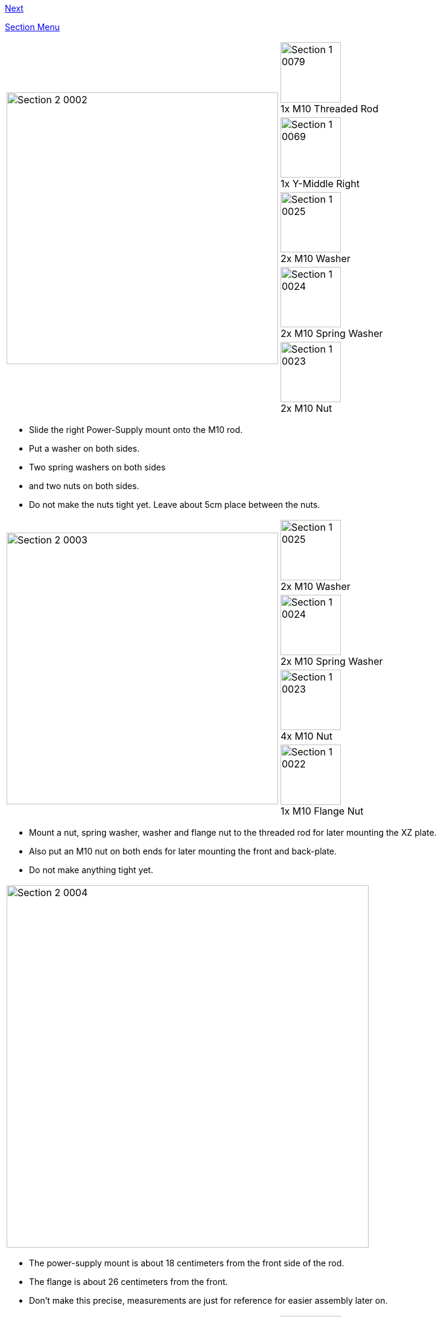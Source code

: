 link:Section-2.2-Assembly-of-the-Y-Unit-Mounting-the-Front-and-Back-Plate[Next]

link:Section-2-Assembly-of-the-Y-Unit[Section Menu]

|====
1.5+|image:media/Section_2_0002.png[width=450]|
image:media/Section_1_0079.png[width=100] +
1x M10 Threaded Rod
|
image:media/Section_1_0069.png[width=100] +
1x Y-Middle Right
|
image:media/Section_1_0025.png[width=100] +
2x M10 Washer
|
image:media/Section_1_0024.png[width=100] +
2x M10 Spring Washer
|
image:media/Section_1_0023.png[width=100] +
2x M10 Nut
|====

* Slide the right Power-Supply mount onto the M10 rod. 
* Put a washer on both sides.
* Two spring washers on both sides
* and two nuts on both sides. 
* Do not make the nuts tight yet. Leave about 5cm place between the nuts.

<<<

|====
1.4+|image:media/Section_2_0003.png[width=450]|
image:media/Section_1_0025.png[width=100] +
2x M10 Washer
|
image:media/Section_1_0024.png[width=100] +
2x M10 Spring Washer
|
image:media/Section_1_0023.png[width=100] +
4x M10 Nut
|
image:media/Section_1_0022.png[width=100] +
1x M10 Flange Nut
|====

* Mount a nut, spring washer, washer and flange nut to the threaded rod for later mounting the XZ plate. 
* Also put an M10 nut on both ends for later mounting the front and back-plate.
* Do not make anything tight yet.

<<<

|====
|image:media/Section_2_0004.png[width=600]
|====

* The power-supply mount is about 18 centimeters from the front side of the rod. 
* The flange is about 26 centimeters from the front. 
* Don't make this precise, measurements are just for reference for easier assembly later on.

<<<


|====
1.6+|image:media/Section_2_0005.png[width=450]|
image:media/Section_1_0079.png[width=100] +
1x M10 Threaded Rod
|
image:media/Section_1_0068.png[width=100] +
1x Y-Middle Left
|
image:media/Section_1_0025.png[width=100] +
4x M10 Washer
|
image:media/Section_1_0024.png[width=100] +
4x M10 Spring Washer
|
image:media/Section_1_0023.png[width=100] +
6x M10 Nut
|
image:media/Section_1_0022.png[width=100] +
1x M10 Flange Nut
|====


* Do the same for the left-hand rod.
* Make sure that the orientation of the plastic parts is correct. The arrows should be pointing upwards. 

<<<

|====
1.5+|image:media/Section_2_0006.png[width=450]|
image:media/Section_1_0065.png[width=100] +
1x Y-Front Left
|
image:media/Section_1_0067.png[width=100] +
1x Y-Height Adjuster
|
image:media/Section_1_0029.png[width=100] +
1x M3x16 Cylinder Screw
|
image:media/Section_1_0026.png[width=100] +
1x M3 Locknut
|
image:media/Section_1_0160.png[width=100] +
1x How screws are measured
|====

* Turn the nut about 5mm onto the screw
* Put the Y-Height Adjuster into the Y-FrontLeft part
* Push the screw and nut into the slots of the plastic parts
** Make sure the hexagon of the screw is reachable through the hole in the Height adjuster
** Later this assembly will enable you to adjust the height of the smooth rod


<<<

|====
1.4+|image:media/Section_2_0007.png[width=450]|
image:media/Section_1_0066.png[width=100] +
1x Y-Front Right
|
image:media/Section_1_0001.png[width=100] +
1x 624 Bearing
|
image:media/Section_1_0036.png[width=100] +
1x 4hx16 Dowel
|
image:media/Section_1_0044.png[width=100] +
2x Belt Guiding Disk
|====

* Put the bearing with the two belt guiding discs into the slot of the front right Y-Corner. 
* Make sure the little notch of the discs is on the inside and the shiny side is point outwards. 
* Slide in the dowel to fix the assembly. 

'''''
<<<

|====
|image:media/Section_2_0029.png[width=450]|
|====

* Put the black sticker on the power supply to make it look nice. 


'''''
<<<


|====
1.1+|image:media/Section_2_0008.png[width=450]|
image:media/Section_1_0032.png[width=100] +
4x M4x10 
|====

* Mount the front Y mounts to the M10 rods. 
* Mount the power-supply on the plastic parts with 4 M4 x 10 screws. 
* Note the air outlet of the power-supply will be facing downwards.

<<< 

|====
|image:media/Section_2_0009.png[width=600]
|====

Great you now completed the first step of the assembly. Go on with the next step.


link:Section-2.2-Assembly-of-the-Y-Unit-Mounting-the-Front-and-Back-Plate[Next]
